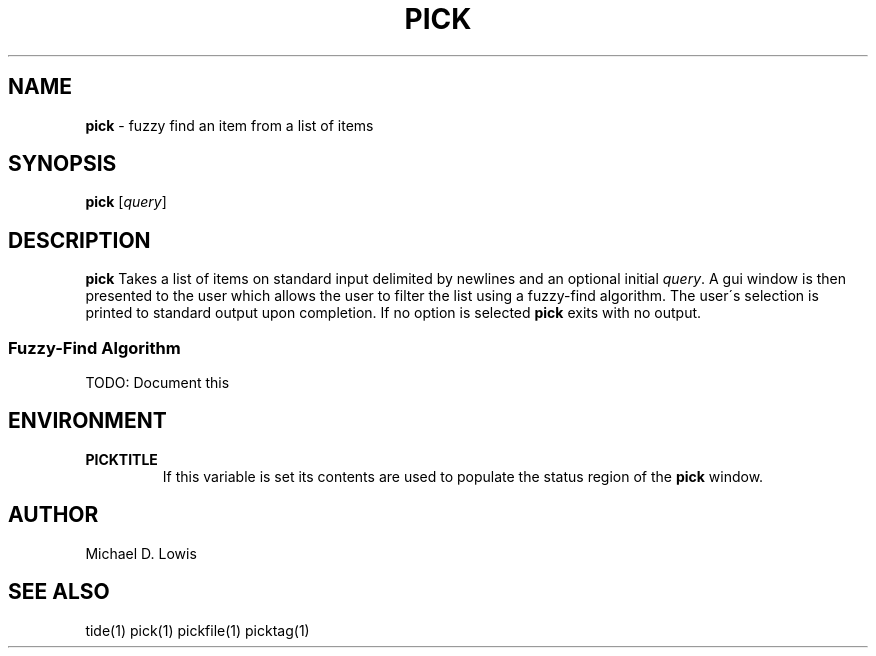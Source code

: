 .\" generated with Ronn/v0.7.3
.\" http://github.com/rtomayko/ronn/tree/0.7.3
.
.TH "PICK" "1" "May 2017" "" ""
.
.SH "NAME"
\fBpick\fR \- fuzzy find an item from a list of items
.
.SH "SYNOPSIS"
\fBpick\fR [\fIquery\fR]
.
.SH "DESCRIPTION"
\fBpick\fR Takes a list of items on standard input delimited by newlines and an optional initial \fIquery\fR\. A gui window is then presented to the user which allows the user to filter the list using a fuzzy\-find algorithm\. The user\'s selection is printed to standard output upon completion\. If no option is selected \fBpick\fR exits with no output\.
.
.SS "Fuzzy\-Find Algorithm"
TODO: Document this
.
.SH "ENVIRONMENT"
.
.TP
\fBPICKTITLE\fR
If this variable is set its contents are used to populate the status region of the \fBpick\fR window\.
.
.SH "AUTHOR"
Michael D\. Lowis
.
.SH "SEE ALSO"
tide(1) pick(1) pickfile(1) picktag(1)
